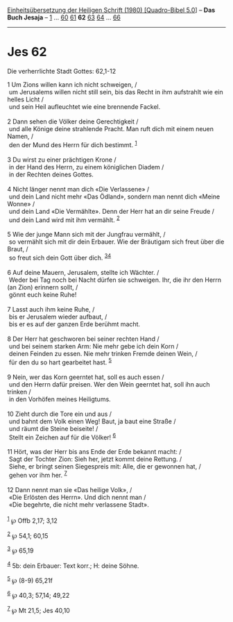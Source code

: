 :PROPERTIES:
:ID:       155aa2b8-ad78-455f-8aa7-7f4df92804d6
:END:
<<navbar>>
[[../index.html][Einheitsübersetzung der Heiligen Schrift (1980)
[Quadro-Bibel 5.0]]] -- *Das Buch Jesaja* -- [[file:Jes_1.html][1]] ...
[[file:Jes_60.html][60]] [[file:Jes_61.html][61]] *62*
[[file:Jes_63.html][63]] [[file:Jes_64.html][64]] ...
[[file:Jes_66.html][66]]

--------------

* Jes 62
  :PROPERTIES:
  :CUSTOM_ID: jes-62
  :END:

<<verses>>

<<v1>>
**** Die verherrlichte Stadt Gottes: 62,1-12
     :PROPERTIES:
     :CUSTOM_ID: die-verherrlichte-stadt-gottes-621-12
     :END:
1 Um Zions willen kann ich nicht schweigen, /\\
 um Jerusalems willen nicht still sein, bis das Recht in ihm aufstrahlt
wie ein helles Licht /\\
 und sein Heil aufleuchtet wie eine brennende Fackel.\\
\\

<<v2>>
2 Dann sehen die Völker deine Gerechtigkeit /\\
 und alle Könige deine strahlende Pracht. Man ruft dich mit einem neuen
Namen, /\\
 den der Mund des Herrn für dich bestimmt. ^{[[#fn1][1]]}\\
\\

<<v3>>
3 Du wirst zu einer prächtigen Krone /\\
 in der Hand des Herrn, zu einem königlichen Diadem /\\
 in der Rechten deines Gottes.\\
\\

<<v4>>
4 Nicht länger nennt man dich «Die Verlassene» /\\
 und dein Land nicht mehr «Das Ödland», sondern man nennt dich «Meine
Wonne» /\\
 und dein Land «Die Vermählte». Denn der Herr hat an dir seine Freude
/\\
 und dein Land wird mit ihm vermählt. ^{[[#fn2][2]]}\\
\\

<<v5>>
5 Wie der junge Mann sich mit der Jungfrau vermählt, /\\
 so vermählt sich mit dir dein Erbauer. Wie der Bräutigam sich freut
über die Braut, /\\
 so freut sich dein Gott über dich. ^{[[#fn3][3]][[#fn4][4]]}\\
\\

<<v6>>
6 Auf deine Mauern, Jerusalem, stellte ich Wächter. /\\
 Weder bei Tag noch bei Nacht dürfen sie schweigen. Ihr, die ihr den
Herrn (an Zion) erinnern sollt, /\\
 gönnt euch keine Ruhe!\\
\\

<<v7>>
7 Lasst auch ihm keine Ruhe, /\\
 bis er Jerusalem wieder aufbaut, /\\
 bis er es auf der ganzen Erde berühmt macht.\\
\\

<<v8>>
8 Der Herr hat geschworen bei seiner rechten Hand /\\
 und bei seinem starken Arm: Nie mehr gebe ich dein Korn /\\
 deinen Feinden zu essen. Nie mehr trinken Fremde deinen Wein, /\\
 für den du so hart gearbeitet hast. ^{[[#fn5][5]]}\\
\\

<<v9>>
9 Nein, wer das Korn geerntet hat, soll es auch essen /\\
 und den Herrn dafür preisen. Wer den Wein geerntet hat, soll ihn auch
trinken /\\
 in den Vorhöfen meines Heiligtums.\\
\\

<<v10>>
10 Zieht durch die Tore ein und aus /\\
 und bahnt dem Volk einen Weg! Baut, ja baut eine Straße /\\
 und räumt die Steine beiseite! /\\
 Stellt ein Zeichen auf für die Völker! ^{[[#fn6][6]]}\\
\\

<<v11>>
11 Hört, was der Herr bis ans Ende der Erde bekannt macht: /\\
 Sagt der Tochter Zion: Sieh her, jetzt kommt deine Rettung. /\\
 Siehe, er bringt seinen Siegespreis mit: Alle, die er gewonnen hat, /\\
 gehen vor ihm her. ^{[[#fn7][7]]}\\
\\

<<v12>>
12 Dann nennt man sie «Das heilige Volk», /\\
 «Die Erlösten des Herrn». Und dich nennt man /\\
 «Die begehrte, die nicht mehr verlassene Stadt».\\
\\

^{[[#fnm1][1]]} ℘ Offb 2,17; 3,12

^{[[#fnm2][2]]} ℘ 54,1; 60,15

^{[[#fnm3][3]]} ℘ 65,19

^{[[#fnm4][4]]} 5b: dein Erbauer: Text korr.; H: deine Söhne.

^{[[#fnm5][5]]} ℘ (8-9) 65,21f

^{[[#fnm6][6]]} ℘ 40,3; 57,14; 49,22

^{[[#fnm7][7]]} ℘ Mt 21,5; Jes 40,10
